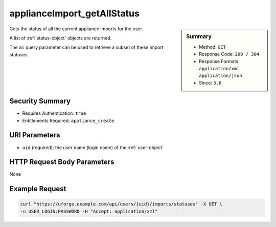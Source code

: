 .. Copyright 2019 FUJITSU LIMITED

.. _applianceImport-getAllStatus:

applianceImport_getAllStatus
----------------------------

.. function:: GET /users/{uid}/imports/statuses

.. sidebar:: Summary

	* Method: ``GET``
	* Response Code: ``200 / 304``
	* Response Formats: ``application/xml`` ``application/json``
	* Since: ``3.6``

Gets the status of all the current appliance imports for the user. 

A list of :ref:`status-object` objects are returned. 

The ``ai`` query parameter can be used to retrieve a subset of these import statuses.

Security Summary
~~~~~~~~~~~~~~~~

* Requires Authentication: ``true``
* Entitlements Required: ``appliance_create``

URI Parameters
~~~~~~~~~~~~~~

* ``uid`` (required): the user name (login name) of the :ref:`user-object`

HTTP Request Body Parameters
~~~~~~~~~~~~~~~~~~~~~~~~~~~~

None

Example Request
~~~~~~~~~~~~~~~

.. code-block:: bash

	curl "https://uforge.example.com/api/users/{uid}/imports/statuses" -X GET \
	-u USER_LOGIN:PASSWORD -H "Accept: application/xml"

.. seealso::

	 * :ref:`appliance-object`
	 * :ref:`applianceImportStatus-get`
	 * :ref:`applianceImport-delete`
	 * :ref:`applianceImport-get`
	 * :ref:`applianceImport-getAll`
	 * :ref:`applianceImport-upload`
	 * :ref:`appliance-import`
	 * :ref:`applianceimport-object`
